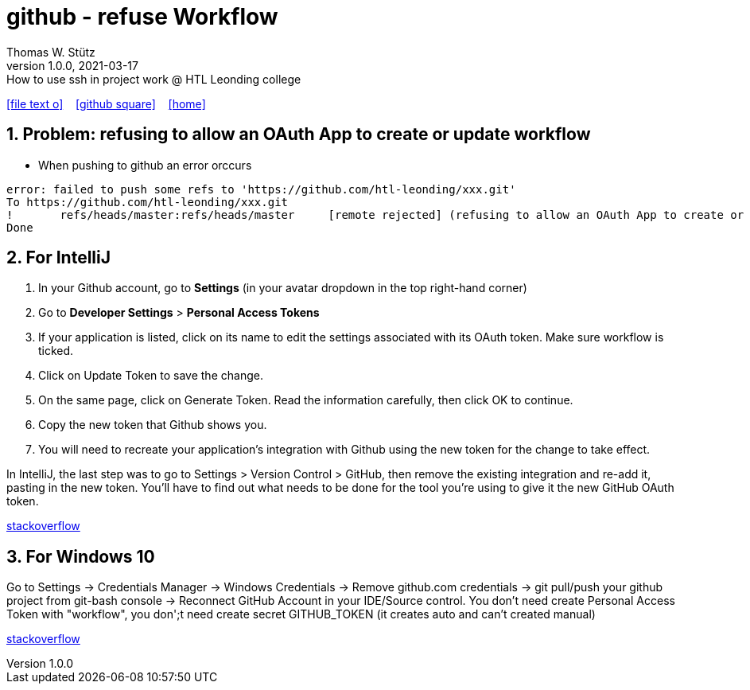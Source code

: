 = github - refuse Workflow
Thomas W. Stütz
1.0.0, 2021-03-17: How to use ssh in project work @ HTL Leonding college
ifndef::imagesdir[:imagesdir: images]
//:toc-placement!:  // prevents the generation of the doc at this position, so it can be printed afterwards
:sourcedir: ../src/main/java
:icons: font
:sectnums:    // Nummerierung der Überschriften / section numbering
//:toc: left
:notoc:
:toclevels: 5
:experimental: true
:linkattrs:   // so window="_blank" will be executed

//Need this blank line after ifdef, don't know why...
ifdef::backend-html5[]

// https://fontawesome.com/v4.7.0/icons/
icon:file-text-o[link=https://raw.githubusercontent.com/htl-leonding-college/quarkus-jar-actions-demo/master/asciidocs/{docname}.adoc] ‏ ‏ ‎
icon:github-square[link=https://github.com/htl-leonding-college/quarkus-jar-actions-demo] ‏ ‏ ‎
icon:home[link=http://edufs.edu.htl-leonding.ac.at/~t.stuetz/hugo/]
endif::backend-html5[]

// print the toc here (not at the default position)
//toc::[]

== Problem: refusing to allow an OAuth App to create or update workflow

* When pushing to github an error orccurs

----
error: failed to push some refs to 'https://github.com/htl-leonding/xxx.git'
To https://github.com/htl-leonding/xxx.git
!	refs/heads/master:refs/heads/master	[remote rejected] (refusing to allow an OAuth App to create or update workflow `.github/workflows/ci.yml` without `workflow` scope)
Done
----

== For IntelliJ

. In your Github account, go to *Settings* (in your avatar dropdown in the top right-hand corner)
. Go to *Developer Settings* > *Personal Access Tokens*
. If your application is listed, click on its name to edit the settings associated with its OAuth token. Make sure workflow is ticked.
. Click on Update Token to save the change.
. On the same page, click on Generate Token. Read the information carefully, then click OK to continue.
. Copy the new token that Github shows you.
. You will need to recreate your application's integration with Github using the new token for the change to take effect.

In IntelliJ, the last step was to go to Settings > Version Control > GitHub, then remove the existing integration and re-add it, pasting in the new token. You'll have to find out what needs to be done for the tool you're using to give it the new GitHub OAuth token.

https://stackoverflow.com/a/64080046[stackoverflow]

== For Windows 10

Go to Settings -> Credentials Manager -> Windows Credentials -> Remove github.com credentials -> git pull/push your github project from git-bash console -> Reconnect GitHub Account in your IDE/Source control. You don't need create Personal Access Token with "workflow", you don';t need create secret GITHUB_TOKEN (it creates auto and can't created manual)

https://stackoverflow.com/a/64352809[stackoverflow]



